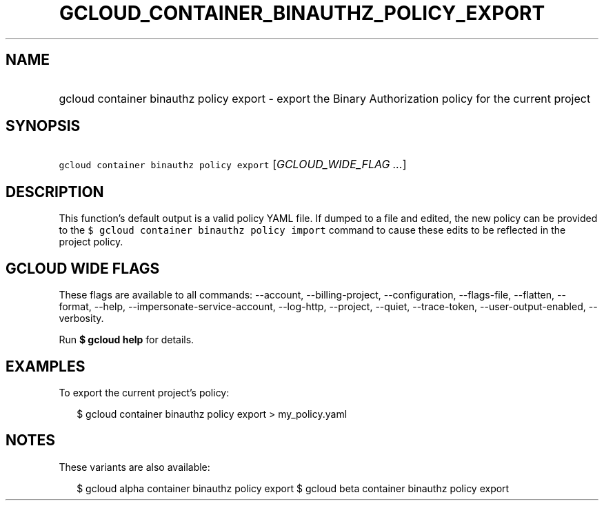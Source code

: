 
.TH "GCLOUD_CONTAINER_BINAUTHZ_POLICY_EXPORT" 1



.SH "NAME"
.HP
gcloud container binauthz policy export \- export the Binary Authorization policy for the current project



.SH "SYNOPSIS"
.HP
\f5gcloud container binauthz policy export\fR [\fIGCLOUD_WIDE_FLAG\ ...\fR]



.SH "DESCRIPTION"

This function's default output is a valid policy YAML file. If dumped to a file
and edited, the new policy can be provided to the \f5$ gcloud container binauthz
policy import\fR command to cause these edits to be reflected in the project
policy.



.SH "GCLOUD WIDE FLAGS"

These flags are available to all commands: \-\-account, \-\-billing\-project,
\-\-configuration, \-\-flags\-file, \-\-flatten, \-\-format, \-\-help,
\-\-impersonate\-service\-account, \-\-log\-http, \-\-project, \-\-quiet,
\-\-trace\-token, \-\-user\-output\-enabled, \-\-verbosity.

Run \fB$ gcloud help\fR for details.



.SH "EXAMPLES"

To export the current project's policy:

.RS 2m
$ gcloud container binauthz policy export > my_policy.yaml
.RE



.SH "NOTES"

These variants are also available:

.RS 2m
$ gcloud alpha container binauthz policy export
$ gcloud beta container binauthz policy export
.RE

